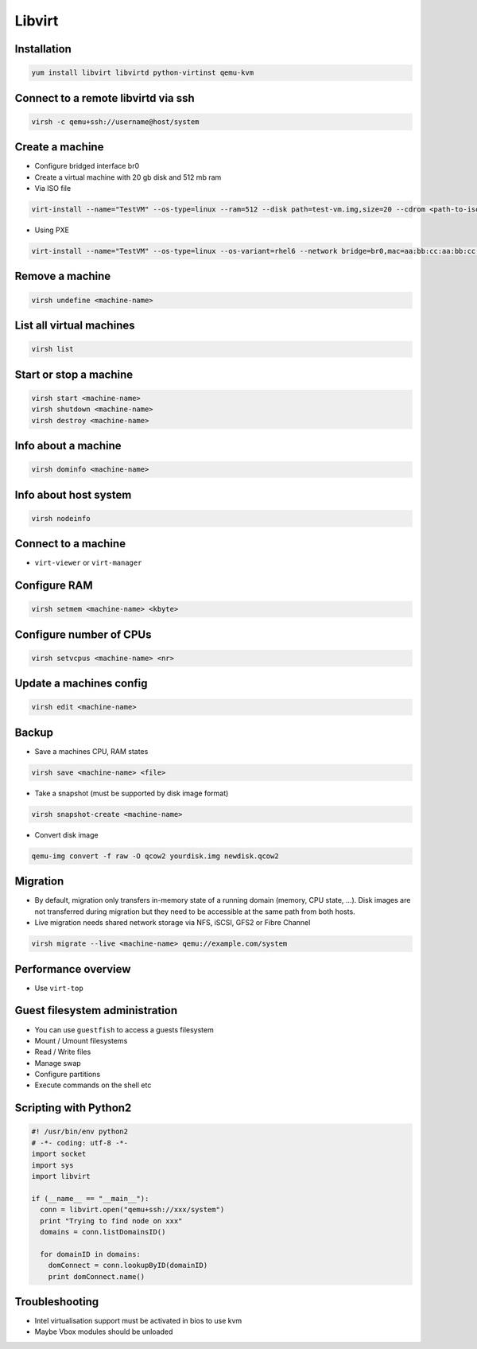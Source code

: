 #######
Libvirt
#######

Installation
============

.. code-block:: bash

  yum install libvirt libvirtd python-virtinst qemu-kvm

Connect to a remote libvirtd via ssh
====================================

.. code-block:: bash

  virsh -c qemu+ssh://username@host/system

  
Create a machine
================

* Configure bridged interface br0
* Create a virtual machine with 20 gb disk and 512 mb ram

* Via ISO file

.. code-block:: bash

  virt-install --name="TestVM" --os-type=linux --ram=512 --disk path=test-vm.img,size=20 --cdrom <path-to-iso-file>

* Using PXE

.. code-block:: bash

  virt-install --name="TestVM" --os-type=linux --os-variant=rhel6 --network bridge=br0,mac=aa:bb:cc:aa:bb:cc --ram=512 --disk path=test-vm.img,size=20 --pxe

  
Remove a machine
================

.. code-block:: bash

  virsh undefine <machine-name>
  
  
List all virtual machines
=========================

.. code-block:: bash

  virsh list

Start or stop a machine
=======================

.. code-block:: bash

  virsh start <machine-name>
  virsh shutdown <machine-name>
  virsh destroy <machine-name>


Info about a machine
====================

.. code-block:: bash

  virsh dominfo <machine-name>

  
Info about host system
======================

.. code-block:: bash

  virsh nodeinfo

Connect to a machine
====================

* ``virt-viewer`` or ``virt-manager``

  
Configure RAM
==============

.. code-block:: bash

  virsh setmem <machine-name> <kbyte>

Configure number of CPUs
========================

.. code-block:: bash

  virsh setvcpus <machine-name> <nr>

  
Update a machines config
========================

.. code-block:: bash

  virsh edit <machine-name>


Backup
======

* Save a machines CPU, RAM states

.. code-block:: bash

  virsh save <machine-name> <file>

* Take a snapshot (must be supported by disk image format)

.. code-block:: bash

  virsh snapshot-create <machine-name>
  
* Convert disk image

.. code-block:: bash

  qemu-img convert -f raw -O qcow2 yourdisk.img newdisk.qcow2

  
Migration
=========

* By default, migration only transfers in-memory state of a running domain (memory, CPU state, ...). Disk images are not transferred during migration but they need to be accessible at the same path from both hosts.
* Live migration needs shared network storage via NFS, iSCSI, GFS2 or Fibre Channel

.. code-block:: bash

  virsh migrate --live <machine-name> qemu://example.com/system


Performance overview
=====================

* Use ``virt-top``


Guest filesystem administration
===============================

* You can use ``guestfish`` to access a guests filesystem
* Mount / Umount filesystems
* Read / Write files
* Manage swap
* Configure partitions
* Execute commands on the shell etc


Scripting with Python2
======================

.. code-block:: python

  #! /usr/bin/env python2
  # -*- coding: utf-8 -*-
  import socket
  import sys
  import libvirt

  if (__name__ == "__main__"):
    conn = libvirt.open("qemu+ssh://xxx/system")
    print "Trying to find node on xxx"
    domains = conn.listDomainsID()

    for domainID in domains:
      domConnect = conn.lookupByID(domainID)
      print domConnect.name()


Troubleshooting
===============

* Intel virtualisation support must be activated in bios to use kvm
* Maybe Vbox modules should be unloaded

